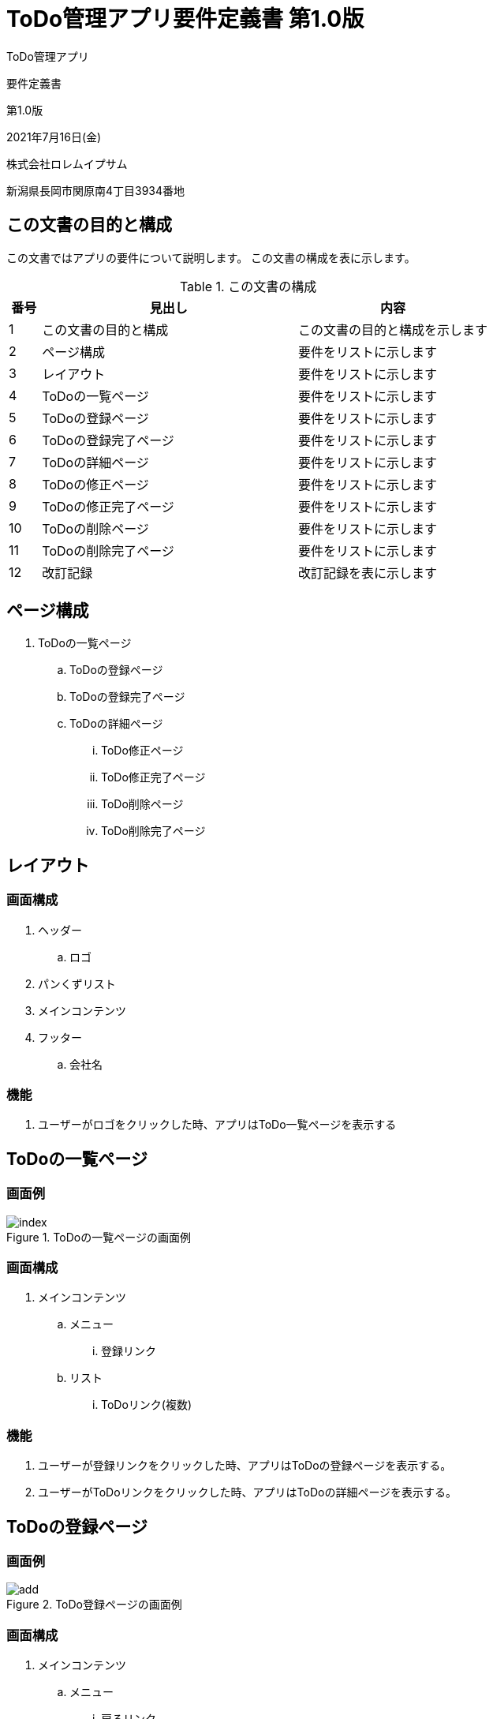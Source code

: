 = ToDo管理アプリ要件定義書 第1.0版

[.cover-project]
ToDo管理アプリ

[.cover-document]
要件定義書

[.cover-version]
第1.0版

[.cover-date]
2021年7月16日(金)

[.cover-company]
株式会社ロレムイプサム

[.cover-address]
新潟県長岡市関原南4丁目3934番地



== この文書の目的と構成

この文書ではアプリの要件について説明します。
この文書の構成を表に示します。

.この文書の構成
[cols="1,8,6"]
|===
| 番号 | 見出し | 内容

| 1 | この文書の目的と構成 | この文書の目的と構成を示します
| 2 | ページ構成 | 要件をリストに示します
| 3 | レイアウト | 要件をリストに示します
| 4 | ToDoの一覧ページ | 要件をリストに示します
| 5 | ToDoの登録ページ | 要件をリストに示します
| 6 | ToDoの登録完了ページ | 要件をリストに示します
| 7 | ToDoの詳細ページ | 要件をリストに示します
| 8 | ToDoの修正ページ | 要件をリストに示します
| 9 | ToDoの修正完了ページ | 要件をリストに示します
| 10 | ToDoの削除ページ | 要件をリストに示します
| 11 | ToDoの削除完了ページ | 要件をリストに示します
| 12 | 改訂記録 | 改訂記録を表に示します
|===



== ページ構成

. ToDoの一覧ページ
.. ToDoの登録ページ
.. ToDoの登録完了ページ
.. ToDoの詳細ページ
... ToDo修正ページ
... ToDo修正完了ページ
... ToDo削除ページ
... ToDo削除完了ページ



== レイアウト

=== 画面構成

. ヘッダー
.. ロゴ
. パンくずリスト
. メインコンテンツ
. フッター
.. 会社名

=== 機能

. ユーザーがロゴをクリックした時、アプリはToDo一覧ページを表示する



== ToDoの一覧ページ

=== 画面例

.ToDoの一覧ページの画面例
image::todo/index.png[]

=== 画面構成

. メインコンテンツ
.. メニュー
... 登録リンク
.. リスト
... ToDoリンク(複数)

=== 機能

. ユーザーが登録リンクをクリックした時、アプリはToDoの登録ページを表示する。
. ユーザーがToDoリンクをクリックした時、アプリはToDoの詳細ページを表示する。



== ToDoの登録ページ

=== 画面例

.ToDo登録ページの画面例
image::todo/add.png[]

=== 画面構成

. メインコンテンツ
.. メニュー
... 戻るリンク
.. フォーム
... ToDoの内容入力
... 登録ボタン

=== 機能

. ユーザーが戻るリンクをクリックした時、アプリはToDoの一覧ページを表示する。
. ユーザーが登録ボタンをクリックした時、アプリはフォームの内容を検査する。
.. フォームの検査が成功した時、アプリはToDoを登録してからToDoの登録完了ページを表示する。
.. フォームの検査が失敗した時、システムはエラーメッセージを表示する。



== ToDoの登録完了ページ

=== 画面例

.ToDoの登録完了ページの画面例
image::todo/add-finish.png[]

=== 画面構成

. メインコンテンツ
.. ToDoを表示するリンク

=== 機能

. ユーザーがToDoを表示するリンクをクリックした時、アプリはToDoの詳細ページを表示する。



== ToDoの詳細ページ

=== 画面例

.ToDoの詳細ページの画面例
image::todo/view.png[]

=== 画面構成

. メインコンテンツ
.. メニュー
... 戻るリンク
... 修正リンク
... 削除リンク
.. ToDoについて
... 登録日時
... 内容

=== 機能

. ユーザーが戻るリンクをクリックした時、アプリはToDoの一覧ページを表示する。
. ユーザーが修正リンクをクリックした時、アプリはToDoの修正ページを表示する。
. ユーザーが削除リンクをクリックした時、アプリはToDoの削除ページを表示する。



== ToDoの修正ページ

=== 画面例

.ToDoの修正ページの画面例
image::todo/edit.png[]

=== 画面構成

. メインコンテンツ
.. メニュー
... 戻るリンク
.. フォーム
... ToDoの内容入力
... 修正ボタン

=== 機能

. ユーザーが戻るリンクをクリックした時、アプリはToDoの詳細ページを表示する。
. ユーザーが修正ボタンをクリックした時、アプリはフォームの内容を検査する。
.. フォームの検査が成功した時、アプリはToDoを更新してからToDoの修正完了ページを表示する。
.. フォームの検査が失敗した時、システムはエラーメッセージを表示する。




== ToDoの修正完了ページ

=== 画面例

.ToDoの修正完了ページの画面例
image::todo/edit-finish.png[]

=== 画面構成

. メインコンテンツ
.. ToDoを表示するリンク

=== 機能

. ユーザーがToDoを表示するリンクをクリックした時、アプリはToDoの詳細ページを表示する。



== ToDoの削除ページ

=== 画面例

.ToDoの修正ページの画面例
image::todo/delete.png[]

=== 画面構成

. メインコンテンツ
.. メニュー
... 戻るリンク
.. フォーム
... 削除ボタン
... キャンセルリンク

=== 機能

. ユーザーが戻るリンクをクリックした時、アプリはToDoの詳細ページを表示する。
. ユーザーが削除ボタンをクリックした時、アプリはToDoを削除してからToDoの削除完了ページを表示する。
. ユーザーがキャンセルリンクをクリックした時、アプリはToDoの詳細ページを表示する。



== ToDoの削除完了ページ

=== 画面例

.ToDoの削除完了ページの画面例
image::todo/delete-finish.png[]

=== 画面構成

. メインコンテンツ
.. 一覧ページを表示するリンク

=== 機能

. ユーザーが一覧ページを表示するリンクをクリックした時、アプリはToDoの削除完了ページを表示する。



== 改訂記録

改訂記録を表に示します。

[cols="1,3,5,2"]
|===
| 版 | 日付 | 摘要 | 氏名

| 1.0 | 2021年7月16日(金) | 初版作成 | 薄田 達哉
|===
